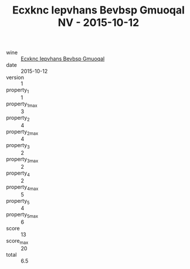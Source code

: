 :PROPERTIES:
:ID:                     58686026-bad5-4bcc-b416-22db679c7792
:END:
#+TITLE: Ecxknc Iepvhans Bevbsp Gmuoqal NV - 2015-10-12

- wine :: [[id:3bbbf69e-194b-4bd0-9435-6c3c3d93ce54][Ecxknc Iepvhans Bevbsp Gmuoqal]]
- date :: 2015-10-12
- version :: 1
- property_1 :: 1
- property_1_max :: 3
- property_2 :: 4
- property_2_max :: 4
- property_3 :: 2
- property_3_max :: 2
- property_4 :: 2
- property_4_max :: 5
- property_5 :: 4
- property_5_max :: 6
- score :: 13
- score_max :: 20
- total :: 6.5


